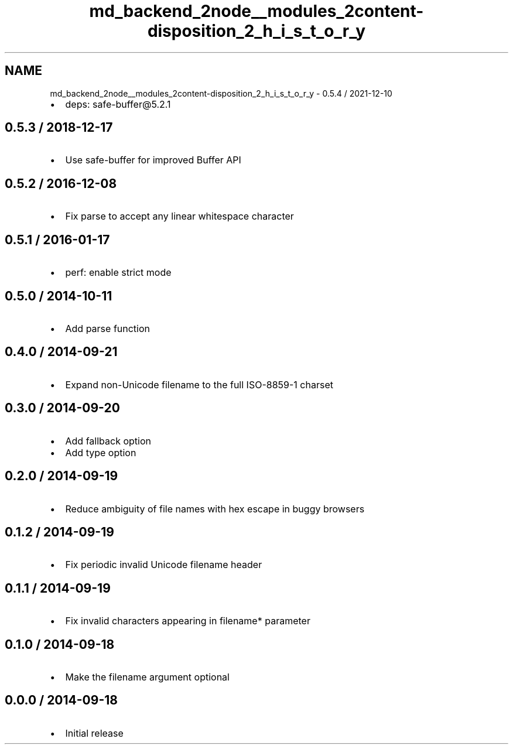 .TH "md_backend_2node__modules_2content-disposition_2_h_i_s_t_o_r_y" 3 "My Project" \" -*- nroff -*-
.ad l
.nh
.SH NAME
md_backend_2node__modules_2content-disposition_2_h_i_s_t_o_r_y \- 0\&.5\&.4 / 2021-12-10 
.PP

.IP "\(bu" 2
deps: safe-buffer@5\&.2\&.1
.PP
.SH "0\&.5\&.3 / 2018-12-17"
.PP
.IP "\(bu" 2
Use \fRsafe-buffer\fP for improved Buffer API
.PP
.SH "0\&.5\&.2 / 2016-12-08"
.PP
.IP "\(bu" 2
Fix \fRparse\fP to accept any linear whitespace character
.PP
.SH "0\&.5\&.1 / 2016-01-17"
.PP
.IP "\(bu" 2
perf: enable strict mode
.PP
.SH "0\&.5\&.0 / 2014-10-11"
.PP
.IP "\(bu" 2
Add \fRparse\fP function
.PP
.SH "0\&.4\&.0 / 2014-09-21"
.PP
.IP "\(bu" 2
Expand non-Unicode \fRfilename\fP to the full ISO-8859-1 charset
.PP
.SH "0\&.3\&.0 / 2014-09-20"
.PP
.IP "\(bu" 2
Add \fRfallback\fP option
.IP "\(bu" 2
Add \fRtype\fP option
.PP
.SH "0\&.2\&.0 / 2014-09-19"
.PP
.IP "\(bu" 2
Reduce ambiguity of file names with hex escape in buggy browsers
.PP
.SH "0\&.1\&.2 / 2014-09-19"
.PP
.IP "\(bu" 2
Fix periodic invalid Unicode filename header
.PP
.SH "0\&.1\&.1 / 2014-09-19"
.PP
.IP "\(bu" 2
Fix invalid characters appearing in \fRfilename*\fP parameter
.PP
.SH "0\&.1\&.0 / 2014-09-18"
.PP
.IP "\(bu" 2
Make the \fRfilename\fP argument optional
.PP
.SH "0\&.0\&.0 / 2014-09-18"
.PP
.IP "\(bu" 2
Initial release 
.PP

